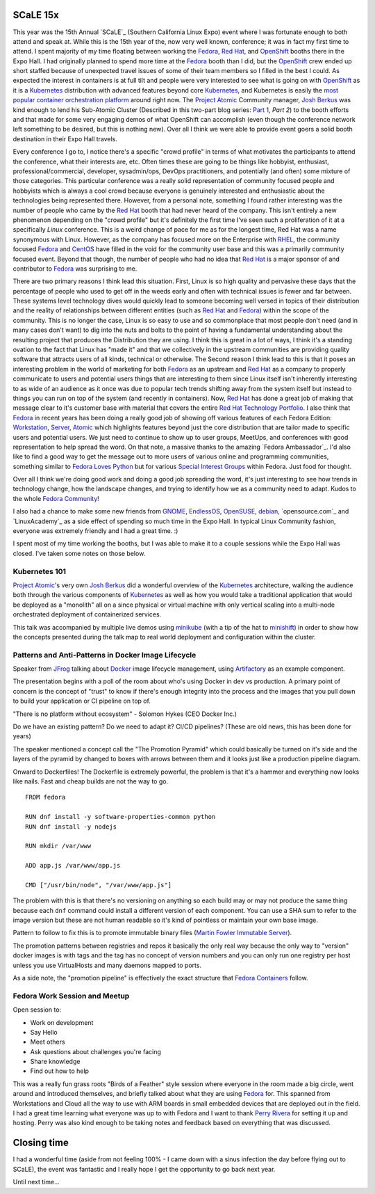 .. title: SCaLE 15x
.. slug: scale-15x
.. date: 2017-03-08 22:23:08 UTC-05:00
.. tags: SCaLE 15x
.. category: blog
.. link:
.. description: SCaLE 15x
.. type: text

SCaLE 15x
=========

This year was the 15th Annual `SCaLE`_ (Southern California Linux Expo) event
where I was fortunate enough to both attend and speak at. While this is the 15th
year of the, now very well known, conference; it was in fact my first time to
attend. I spent majority of my time floating between working the `Fedora`_, `Red
Hat`_, and `OpenShift`_ booths there in the Expo Hall. I had originally planned
to spend more time at the `Fedora`_ booth than I did, but the `OpenShift`_ crew
ended up short staffed because of unexpected travel issues of some of their team
members so I filled in the best I could. As expected the interest in containers
is at full tilt and people were very interested to see what is going on with
`OpenShift`_ as it is a `Kubernetes`_ distribution with advanced features beyond
core `Kubernetes`_, and Kubernetes is easily the `most popular container
orchestration platform`_ around right now. The `Project Atomic`_ Community
manager, `Josh Berkus`_ was kind enough to lend his Sub-Atomic Cluster
(Described in this two-part blog series: `Part 1`_, `Part 2`) to the booth
efforts and that made for some very engaging demos of what OpenShift can
accomplish (even though the conference network left something to be desired, but
this is nothing new). Over all I think we were able to provide event goers
a solid booth destination in their Expo Hall travels.

Every conference I go to, I notice there's a specific "crowd profile" in terms
of what motivates the participants to attend the conference, what their
interests are, etc. Often times these are going to be things like hobbyist,
enthusiast, professional/commercial, developer, sysadmin/ops, DevOps
practitioners, and potentially (and often) some mixture of those categories.
This particular conference was a really solid representation of community
focused people and hobbyists which is always a cool crowd because everyone is
genuinely interested and enthusiastic about the technologies being represented
there. However, from a personal note, something I found rather interesting was
the number of people who came by the `Red Hat`_ booth that had never heard of
the company. This isn't entirely a new phenomenon depending on the "crowd
profile" but it's definitely the first time I've seen such a proliferation of it
at a specifically *Linux* conference. This is a weird change of pace for me as
for the longest time, Red Hat was a name synonymous with Linux. However, as the
company has focused more on the Enterprise with `RHEL`_, the community focused
`Fedora`_ and `CentOS`_ have filled in the void for the community user base and
this was a primarily community focused event. Beyond that though, the number of
people who had no idea that `Red Hat`_ is a major sponsor of and contributor to
`Fedora`_ was surprising to me.

There are two primary reasons I think lead this situation. First, Linux is so
high quality and pervasive these days that the percentage of people who used to
get off in the weeds early and often with technical issues is fewer and far
between. These systems level technology dives would quickly lead to someone
becoming well versed in topics of their distribution and the reality of
relationships between different entities (such as `Red Hat`_ and `Fedora`_)
within the scope of the community. This is no longer the case, Linux is so easy
to use and so commonplace that most people don't need (and in many cases don't
want) to dig into the nuts and bolts to the point of having a fundamental
understanding about the resulting project that produces the Distribution they
are using. I think this is great in a lot of ways, I think it's a standing
ovation to the fact that Linux has "made it" and that we collectively in the
upstream communities are providing quality software that attracts users of all
kinds, technical or otherwise. The Second reason I think lead to this is that it
poses an interesting problem in the world of marketing for both `Fedora`_ as an
upstream and `Red Hat`_ as a company to properly communicate to users and
potential users things that are interesting to them since Linux itself isn't
inherently interesting to as wide of an audience as it once was due to popular
tech trends shifting away from the system itself but instead to things you can
run on top of the system (and recently in containers). Now, `Red Hat`_ has done
a great job of making that message clear to it's customer base with material
that covers the entire `Red Hat Technology Portfolio`_. I also think that
`Fedora`_ in recent years has been doing a really good job of showing off
various features of each Fedora Edition: `Workstation`_, `Server`_, `Atomic`_
which highlights features beyond just the core distribution that are tailor made
to specific users and potential users. We just need to continue to show up to
user groups, MeetUps, and conferences with good representation to help spread
the word. On that note, a massive thanks to the amazing `Fedora Ambassador`_.
I'd also like to find a good way to get the message out to more users of various
online and programming communities, something similar to `Fedora Loves Python`_
but for various `Special Interest Groups`_ within Fedora. Just food for thought.

Over all I think we're doing good work and doing a good job spreading the word,
it's just interesting to see how trends in technology change, how the landscape
changes, and trying to identify how we as a community need to adapt. Kudos to
the whole `Fedora Community`_!

I also had a chance to make some new friends from `GNOME`_, `EndlessOS`_,
`OpenSUSE`_, `debian`_, `opensource.com`_ and `LinuxAcademy`_ as a side effect
of spending so much time in the Expo Hall. In typical Linux Community fashion,
everyone was extremely friendly and I had a great time. :)

I spent most of my time working the booths, but I was able to make it to
a couple sessions while the Expo Hall was closed. I've taken some notes on those
below.


Kubernetes 101
--------------

`Project Atomic`_'s very own `Josh Berkus`_ did a wonderful overview of the
`Kubernetes`_ architecture, walking the audience both through the various
components of `Kubernetes`_ as well as how you would take a traditional
application that would be deployed as a "monolith" all on a since physical or
virtual machine with only vertical scaling into a multi-node orchestrated
deployment of containerized services.

This talk was accompanied by multiple live demos using `minikube`_ (with a tip
of the hat to `minishift`_) in order to show how the concepts presented during
the talk map to real world deployment and configuration within the cluster.


Patterns and Anti-Patterns in Docker Image Lifecycle
----------------------------------------------------

Speaker from `JFrog`_ talking about `Docker`_ image lifecycle management, using
`Artifactory`_ as an example component.

The presentation begins with a poll of the room about who's using Docker in dev
vs production. A primary point of concern is the concept of "trust" to know if
there's enough integrity into the process and the images that you pull down to
build your application or CI pipeline on top of.

"There is no platform without ecosystem" - Solomon Hykes (CEO Docker Inc.)

Do we have an existing pattern? Do we need to adapt it? CI/CD pipelines? (These
are old news, this has been done for years)

The speaker mentioned a concept call the "The Promotion Pyramid" which could
basically be turned on it's side and the layers of the pyramid by changed to
boxes with arrows between them and it looks just like a production pipeline
diagram.

Onward to Dockerfiles! The Dockerfile is extremely powerful, the problem is that
it's a hammer and everything now looks like nails. Fast and cheap builds are not
the way to go.

::

    FROM fedora

    RUN dnf install -y software-properties-common python
    RUN dnf install -y nodejs

    RUN mkdir /var/www

    ADD app.js /var/www/app.js

    CMD ["/usr/bin/node", "/var/www/app.js"]


The problem with this is that there's no versioning on anything so each build
may or may not produce the same thing because each ``dnf`` command could
install a different version of each component. You can use a SHA sum to refer to
the image version but these are not human readable so it's kind of pointless or
maintain your own base image.

Pattern to follow to fix this is to promote immutable binary files (`Martin
Fowler Immutable Server`_).

The promotion patterns between registries and repos it basically the only real
way because the only way to "version" docker images is with tags and the tag has
no concept of version numbers and you can only run one registry per host unless
you use VirtualHosts and many daemons mapped to ports.

As a side note, the "promotion pipeline" is effectively the exact structure that
`Fedora Containers`_ follow.

Fedora Work Session and Meetup
------------------------------

Open session to:

* Work on development
* Say Hello
* Meet others
* Ask questions about challenges you're facing
* Share knowledge
* Find out how to help

This was a really fun grass roots "Birds of a Feather" style session where
everyone in the room made a big circle, went around and introduced themselves,
and briefly talked about what they are using `Fedora`_ for. This spanned from
Workstations and Cloud all the way to use with ARM boards in small embedded
devices that are deployed out in the field. I had a great time learning what
everyone was up to with Fedora and I want to thank `Perry Rivera`_ for setting
it up and hosting. Perry was also kind enough to be taking notes and feedback
based on everything that was discussed.

Closing time
============

I had a wonderful time (aside from not feeling 100% - I came down with a sinus
infection the day before flying out to SCaLE), the event was fantastic
and I really hope I get the opportunity to go back next year.

Until next time...

.. _CentOS: https://centos.org/
.. _GNOME: https://www.gnome.org/
.. _JFrog: https://www.jfrog.com/
.. _Fedora: https://getfedora.org/
.. _debian: https://www.debian.org/
.. _Red Hat: https://www.redhat.com
.. _EndlessOS: https://endlessos.com/
.. _Kubernetes: https://kubernetes.io/
.. _OpenSUSE: https://www.opensuse.org/
.. _OpenShift: https://www.openshift.com/
.. _Server: https://getfedora.org/en/server/
.. _Atomic: https://getfedora.org/en/atomic/
.. _Linux Academy: https://linuxacademy.com/
.. _Docker: https://github.com/docker/docker/
.. _Josh Berkus: https://twitter.com/fuzzychef
.. _Steve Pousty: https://twitter.com/TheSteve0
.. _Ansible: https://github.com/ansible/ansible
.. _Project Atomic: https://www.projectatomic.io/
.. _Artifactory: https://www.jfrog.com/artifactory/
.. _minishift: https://www.openshift.org/minishift/
.. _minikube: https://github.com/kubernetes/minikube
.. _Workstation: https://getfedora.org/en/workstation/
.. _Fedora Loves Python: https://fedoralovespython.org/
.. _Fedora Community: http://fedoracommunity.org/northam
.. _Red Hat Technology Portfolio: https://www.redhat.com/en/technologies
.. _Special Interest Groups: https://fedoraproject.org/wiki/Category:SIGs
.. _Part 1: https://www.projectatomic.io/blog/2016/06/micro-cluster-part-1/
.. _Part 2: https://www.projectatomic.io/blog/2016/06/micro-cluster-part-2/
.. _Perry Rivera: https://fedoraproject.org/wiki/User:Lajuggler
.. _RHEL:
    https://www.redhat.com/en/technologies/linux-platforms/enterprise-linux
.. _Fedora Containers:
    https://docs.pagure.org/releng/layered_image_build_service.html
.. _Martin Fowler Immutable Server:
    https://martinfowler.com/bliki/ImmutableServer.html
.. _most popular container orchestration platform:
    https://cdn.thenewstack.io/media/2016/06/Chart_Top-Orchestration-Products-Based-on-Expected-Usage-Within-Next-Year.png
